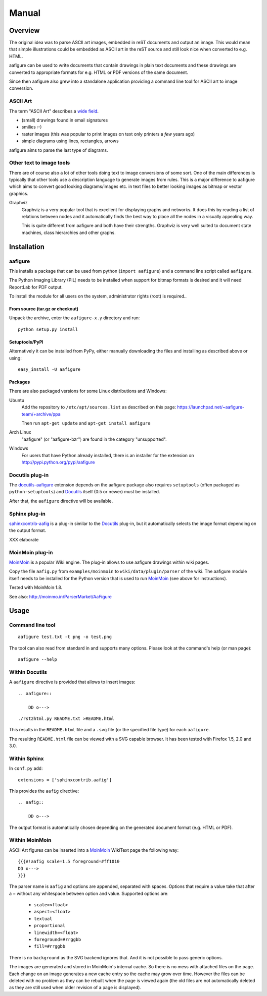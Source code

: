 ========
 Manual
========

Overview
========

The original idea was to parse ASCII art images, embedded in reST documents and
output an image. This would mean that simple illustrations could be embedded as
ASCII art in the reST source and still look nice when converted to e.g. HTML.

aafigure can be used to write documents that contain drawings in plain text
documents and these drawings are converted to appropriate formats for e.g. HTML
or PDF versions of the same document.

Since then aafigure also grew into a standalone application providing a command
line tool for ASCII art to image conversion.


ASCII Art
---------
The term "ASCII Art" describes a `wide field`_.

* (small) drawings found in email signatures
* smilies :-)
* raster images (this was popular to print images on text only printers a *few*
  years ago)
* simple diagrams using lines, rectangles, arrows

aafigure aims to parse the last type of diagrams.

.. _`wide field`: http://en.wikipedia.org/wiki/ASCII_art


Other text to image tools
-------------------------
There are of course also a lot of other tools doing text to image conversions
of some sort. One of the main differences is typically that other tools use a
description language to generate images from rules. This is a major difference
to aafigure which aims to convert good looking diagrams/images etc. in text
files to better looking images as bitmap or vector graphics.

Graphviz
    Graphviz is a very popular tool that is excellent for displaying graphs and
    networks. It does this by reading a list of relations between nodes and it
    automatically finds the best way to place all the nodes in a visually
    appealing way.

    This is quite different from aafigure and both have their strengths.
    Graphviz is very well suited to document state machines, class hierarchies
    and other graphs.


Installation
============

aafigure
--------
This installs a package that can be used from python (``import aafigure``) and
a command line script called ``aafigure``.

The Python Imaging Library (PIL) needs to be installed when support for bitmap
formats is desired and it will need ReportLab for PDF output.

To install the module for all users on the system, administrator rights (root)
is required..

From source (tar.gz or checkout)
~~~~~~~~~~~~~~~~~~~~~~~~~~~~~~~~
Unpack the archive, enter the ``aafigure-x.y`` directory and run::

    python setup.py install

Setuptools/PyPI
~~~~~~~~~~~~~~~
Alternatively it can be installed from PyPy, either manually downloading the
files and installing as described above or using::

    easy_install -U aafigure

Packages
~~~~~~~~
There are also packaged versions for some Linux distributions and Windows:

Ubuntu
    Add the repository to ``/etc/apt/sources.list`` as described on this page:
    https://launchpad.net/~aafigure-team/+archive/ppa

    Then run ``apt-get update`` and ``apt-get install aafigure``

Arch Linux
    "aafigure" (or "aafigure-bzr") are found in the category "unsupported".

Windows
    For users that have Python already installed, there is an installer for
    the extension on http://pypi.python.org/pypi/aafigure


Docutils plug-in
----------------
The docutils-aafigure_ extension depends on the aafigure package also requires
``setuptools`` (often packaged as ``python-setuptools``) and Docutils_ itself
(0.5 or newer) must be installed.

After that, the ``aafigure`` directive will be available.

.. _docutils-aafigure: http://pypi.python.org/pypi/aafigure
.. _Docutils: http://docutils.sf.net


Sphinx plug-in
--------------
sphinxcontrib-aafig_ is a plug-in similar to the Docutils_ plug-in, but it
automatically selects the image format depending on the output format.

XXX elaborate

.. _sphinxcontrib-aafig: http://pypi.python.org/pypi/sphinxcontrib-aafig


MoinMoin plug-in
----------------
MoinMoin_ is a popular Wiki engine. The plug-in allows to use aafigure drawings
within wiki pages.

Copy the file ``aafig.py`` from ``examples/moinmoin`` to
``wiki/data/plugin/parser`` of the wiki. The aafigure module itself needs to
be installed for the Python version that is used to run MoinMoin_ (see above for
instructions).

Tested with MoinMoin 1.8.

See also: http://moinmo.in/ParserMarket/AaFigure

.. _MoinMoin: http://moinmo.in


Usage
=====
Command line tool
-----------------
::

    aafigure test.txt -t png -o test.png

The tool can also read from standard in and supports many options. Please look
at the command's help (or man page)::

    aafigure --help

Within Docutils
---------------
A ``aafigure`` directive is provided that allows to insert images::

    .. aafigure::

        DD o--->

::

    ./rst2html.py README.txt >README.html

This results in the ``README.html`` file and a ``.svg`` file (or the specified
file type) for each ``aafigure``.

The resulting ``README.html`` file can be viewed with a SVG capable browser. It
has been tested with Firefox 1.5, 2.0 and 3.0.

Within Sphinx
-------------
In ``conf.py`` add::

    extensions = ['sphinxcontrib.aafig']

This provides the ``aafig`` directive::

    .. aafig::

        DD o--->

The output format is automatically chosen depending on the generated document
format (e.g. HTML or PDF).

Within MoinMoin
---------------
ASCII Art figures can be inserted into a MoinMoin_ WikiText page the following
way::

    {{{#!aafig scale=1.5 foreground=#ff1010
    DD o--->
    }}}

The parser name is ``aafig`` and options are appended, separated with spaces.
Options that require a value take that after a ``=`` without any whitespace
between option and value.  Supported options are:

    - ``scale=<float>``
    - ``aspect=<float>``
    - ``textual``
    - ``proportional``
    - ``linewidth=<float>``
    - ``foreground=#rrggbb``
    - ``fill=#rrggbb``

There is no ``background`` as the SVG backend ignores that. And it is not possible
to pass generic options.

The images are generated and stored in MoinMoin's internal cache. So there is
no mess with attached files on the page. Each change on an image generates a
new cache entry so the cache may grow over time. However the files can be
deleted with no problem as they can be rebuilt when the page is viewed again
(the old files are not automatically deleted as they are still used when older
revision of a page is displayed).
